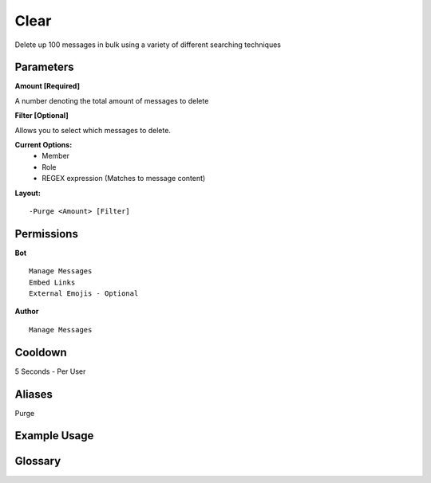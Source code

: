 .. meta::
   :title: Documentation - Mecha Karen
   :type: website
   :url: https://docs.mechakaren.xyz/
   :description: Clear Command [Moderation].
   :theme-color: #f54646

Clear
=====

Delete up 100 messages in bulk using a variety of different searching techniques

Parameters
----------
**Amount [Required]**

A number denoting the total amount of messages to delete

**Filter [Optional]**

Allows you to select which messages to delete.

**Current Options:**
	- Member
	- Role
	- REGEX expression (Matches to message content)

**Layout:**
::
	-Purge <Amount> [Filter]

Permissions
-----------
**Bot**
::
	Manage Messages
	Embed Links
	External Emojis - Optional

**Author**
::
	Manage Messages

Cooldown
--------
5 Seconds - Per User

Aliases
-------
Purge

Example Usage
-------------
.. figure:: /images/Purge/classic.png
   :width: 400px
   :align: center
   :alt: Example Usage of clear command

.. figure:: /images/Purge/member.png
   :width: 400px
   :align: center
   :alt: Example Usage of clear command

.. figure:: /images/Purge/role.png
   :width: 400px
   :align: center
   :alt: Example Usage of clear command

.. figure:: /images/Purge/regex.png
   :width: 400px
   :align: center
   :alt: Example Usage of clear command

Glossary
--------

.. glossary::

	Clear
	   Moderation command

   Purge
      Moderation command [Aliase of *clear*]